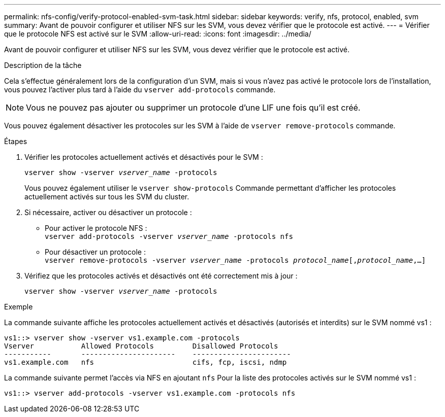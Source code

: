 ---
permalink: nfs-config/verify-protocol-enabled-svm-task.html 
sidebar: sidebar 
keywords: verify, nfs, protocol, enabled, svm 
summary: Avant de pouvoir configurer et utiliser NFS sur les SVM, vous devez vérifier que le protocole est activé. 
---
= Vérifier que le protocole NFS est activé sur le SVM
:allow-uri-read: 
:icons: font
:imagesdir: ../media/


[role="lead"]
Avant de pouvoir configurer et utiliser NFS sur les SVM, vous devez vérifier que le protocole est activé.

.Description de la tâche
Cela s'effectue généralement lors de la configuration d'un SVM, mais si vous n'avez pas activé le protocole lors de l'installation, vous pouvez l'activer plus tard à l'aide du `vserver add-protocols` commande.

[NOTE]
====
Vous ne pouvez pas ajouter ou supprimer un protocole d'une LIF une fois qu'il est créé.

====
Vous pouvez également désactiver les protocoles sur les SVM à l'aide de `vserver remove-protocols` commande.

.Étapes
. Vérifier les protocoles actuellement activés et désactivés pour le SVM :
+
`vserver show -vserver _vserver_name_ -protocols`

+
Vous pouvez également utiliser le `vserver show-protocols` Commande permettant d'afficher les protocoles actuellement activés sur tous les SVM du cluster.

. Si nécessaire, activer ou désactiver un protocole :
+
** Pour activer le protocole NFS : +
`vserver add-protocols -vserver _vserver_name_ -protocols nfs`
** Pour désactiver un protocole : +
`vserver remove-protocols -vserver    _vserver_name_ -protocols _protocol_name_[,_protocol_name_,...]`


. Vérifiez que les protocoles activés et désactivés ont été correctement mis à jour :
+
`vserver show -vserver _vserver_name_ -protocols`



.Exemple
La commande suivante affiche les protocoles actuellement activés et désactivés (autorisés et interdits) sur le SVM nommé vs1 :

[listing]
----
vs1::> vserver show -vserver vs1.example.com -protocols
Vserver           Allowed Protocols         Disallowed Protocols
-----------       ----------------------    -----------------------
vs1.example.com   nfs                       cifs, fcp, iscsi, ndmp
----
La commande suivante permet l'accès via NFS en ajoutant `nfs` Pour la liste des protocoles activés sur le SVM nommé vs1 :

[listing]
----
vs1::> vserver add-protocols -vserver vs1.example.com -protocols nfs
----